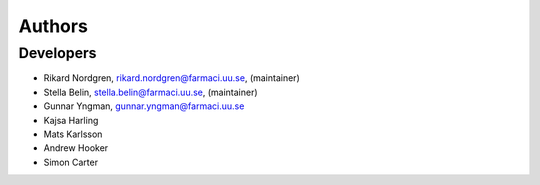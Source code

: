 .. _AUTHORS:

Authors
=======

Developers
~~~~~~~~~~

* Rikard Nordgren, rikard.nordgren@farmaci.uu.se, (maintainer)
* Stella Belin, stella.belin@farmaci.uu.se, (maintainer)
* Gunnar Yngman, gunnar.yngman@farmaci.uu.se
* Kajsa Harling
* Mats Karlsson
* Andrew Hooker
* Simon Carter
